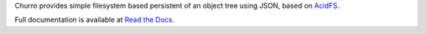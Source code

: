 Churro provides simple filesystem based persistent of an object tree using JSON,
based on `AcidFS <http://pypi.python.org/pypi/acidfs/1.0>`_.  

Full documentation is available at `Read the Docs 
<http://churro.readthedocs.org/>`_.
